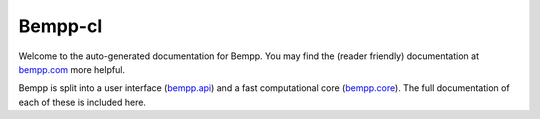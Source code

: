 Bempp-cl
========
Welcome to the auto-generated documentation for Bempp. You may find the (reader friendly) documentation at `bempp.com`_ more helpful.

Bempp is split into a user interface (`bempp.api`_) and a fast computational core (`bempp.core`_). The full documentation of each of these is included here.

.. _bempp.com: http://www.bempp.com
.. _bempp.api: /docs/bempp/api
.. _bempp.core: /docs/bempp/core

